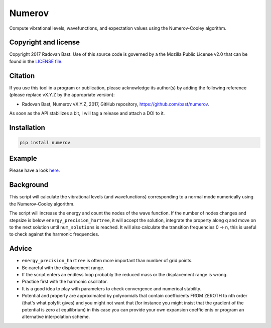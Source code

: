

Numerov
=======

.. image:: https://travis-ci.org/bast/numerov.svg?branch=master
   :target: https://travis-ci.org/bast/numerov/builds

.. image:: https://coveralls.io/repos/github/bast/numerov/badge.svg?branch=master
   :target: https://coveralls.io/github/bast/numerov?branch=master

.. image:: https://img.shields.io/badge/license-%20MPL--v2.0-blue.svg
   :target: https://github.com/bast/numerov/blob/master/LICENSE

Compute vibrational levels, wavefunctions, and expectation values using the
Numerov-Cooley algorithm.


Copyright and license
---------------------

Copyright 2017 Radovan Bast.
Use of this source code is governed by a the Mozilla Public License v2.0 that
can be found in the
`LICENSE file <https://github.com/bast/numerov/blob/master/LICENSE>`_.


Citation
--------

If you use this tool in a program or publication, please acknowledge its
author(s) by adding the following reference (please replace vX.Y.Z
by the appropriate version):

- Radovan Bast, Numerov vX.Y.Z, 2017, GitHub repository, https://github.com/bast/numerov.

As soon as the API stabilizes a bit, I will tag a release and attach a DOI to it.


Installation
------------

.. code-block:: bash

   pip install numerov


Example
-------

Please have a look `here <https://github.com/bast/numerov/tree/master/pnc-example>`_.


Background
----------

This script will calculate the vibrational levels (and wavefunctions)
corresponding to a normal mode numerically using the Numerov-Cooley algorithm.

The script will increase the energy and count the nodes of the wave function.
If the number of nodes changes and stepsize is below ``energy_precision_hartree``, it will
accept the solution, integrate the property along q and move on to the next
solution until ``num_solutions`` is reached. It will also calculate the transition
frequencies 0 -> n, this is useful to check against the harmonic frequencies.


Advice
------

- ``energy_precision_hartree`` is often more important than number of grid points.
- Be careful with the displacement range.
- If the script enters an endless loop probably the reduced mass or the displacement range is wrong.
- Practice first with the harmonic oscillator.
- It is a good idea to play with parameters to check convergence and numerical
  stability.
- Potential and property are approximated by polynomials that contain
  coefficients FROM ZEROTH to nth order (that's what polyfit gives) and you
  might not want that (for instance you might insist that the gradient of the
  potential is zero at equilibrium) in this case you can provide your own
  expansion coefficients or program an alternative interpolation scheme.
